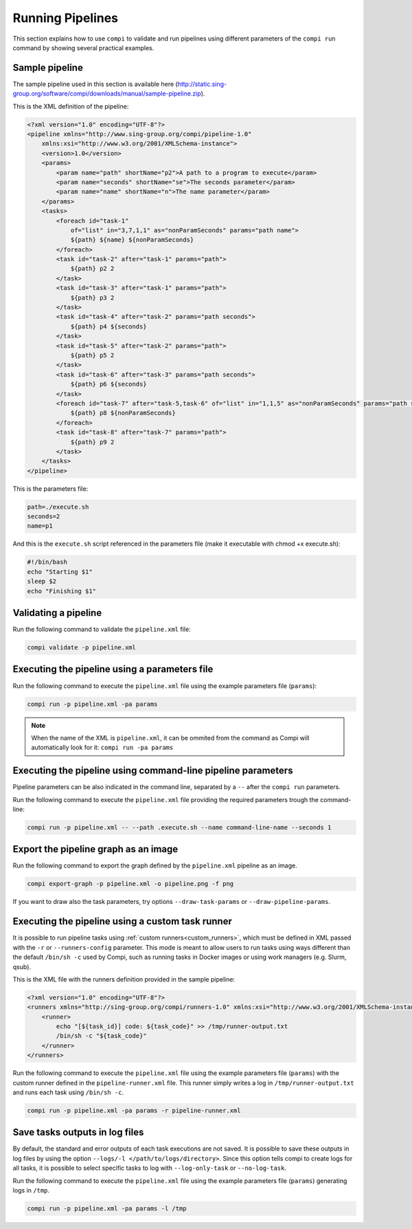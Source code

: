 Running Pipelines
*****************

This section explains how to use ``compi`` to validate and run pipelines using different parameters of the ``compi run`` command by showing several practical examples.

.. _sample_pipeline:

Sample pipeline
---------------

The sample pipeline used in this section is available here (http://static.sing-group.org/software/compi/downloads/manual/sample-pipeline.zip).

This is the XML definition of the pipeline:

.. code-block:: xml

    <?xml version="1.0" encoding="UTF-8"?>
    <pipeline xmlns="http://www.sing-group.org/compi/pipeline-1.0"
        xmlns:xsi="http://www.w3.org/2001/XMLSchema-instance">
        <version>1.0</version>
        <params>
            <param name="path" shortName="p2">A path to a program to execute</param>
            <param name="seconds" shortName="se">The seconds parameter</param>
            <param name="name" shortName="n">The name parameter</param>
        </params>
        <tasks>
            <foreach id="task-1"
                of="list" in="3,7,1,1" as="nonParamSeconds" params="path name">
                ${path} ${name} ${nonParamSeconds}
            </foreach>
            <task id="task-2" after="task-1" params="path">
                ${path} p2 2
            </task>
            <task id="task-3" after="task-1" params="path">
                ${path} p3 2
            </task>
            <task id="task-4" after="task-2" params="path seconds">
                ${path} p4 ${seconds}
            </task>
            <task id="task-5" after="task-2" params="path">
                ${path} p5 2
            </task>
            <task id="task-6" after="task-3" params="path seconds">
                ${path} p6 ${seconds}
            </task>
            <foreach id="task-7" after="task-5,task-6" of="list" in="1,1,5" as="nonParamSeconds" params="path seconds">
                ${path} p8 ${nonParamSeconds}
            </foreach>
            <task id="task-8" after="task-7" params="path">
                ${path} p9 2
            </task>
        </tasks>
    </pipeline>
    
This is the parameters file:

.. code-block:: xml

 path=./execute.sh
 seconds=2
 name=p1
 
And this is the ``execute.sh`` script referenced in the parameters file (make it executable with chmod +x execute.sh):

.. code-block:: bash

 #!/bin/bash
 echo "Starting $1"
 sleep $2
 echo "Finishing $1"
 
Validating a pipeline
---------------------

Run the following command to validate the ``pipeline.xml`` file:

.. code-block:: bash

 compi validate -p pipeline.xml

Executing the pipeline using a parameters file
----------------------------------------------

Run the following command to execute the ``pipeline.xml`` file using the example parameters file (``params``):

.. code-block:: bash

 compi run -p pipeline.xml -pa params
  
.. note::
  
  When the name of the XML is ``pipeline.xml``, it can be ommited from the command as Compi will automatically look for it: ``compi run -pa params``

Executing the pipeline using command-line pipeline parameters
-------------------------------------------------------------

Pipeline parameters can be also indicated in the command line, separated by a ``--`` after the ``compi run`` parameters.

Run the following command to execute the ``pipeline.xml`` file providing the required parameters trough the command-line:

.. code-block:: bash
 
 compi run -p pipeline.xml -- --path .execute.sh --name command-line-name --seconds 1

Export the pipeline graph as an image
-------------------------------------

Run the following command to export the graph defined by the ``pipeline.xml`` pipeline as an image.

.. code-block:: bash

 compi export-graph -p pipeline.xml -o pipeline.png -f png

.. figure:: images/writing/pipeline.png
   :align: center
 
If you want to draw also the task parameters, try options ``--draw-task-params`` or ``--draw-pipeline-params``.

Executing the pipeline using a custom task runner
-------------------------------------------------

It is possible to run pipeline tasks using :ref:`custom runners<custom_runners>`, which must be defined in XML passed with the ``-r`` or ``--runners-config`` parameter. This mode is meant to allow users to run tasks using ways different than the default ``/bin/sh -c`` used by Compi, such as running tasks in Docker images or using work managers (e.g. Slurm, qsub).

This is the XML file with the runners definition provided in the sample pipeline:

.. code-block:: xml

    <?xml version="1.0" encoding="UTF-8"?>
    <runners xmlns="http://sing-group.org/compi/runners-1.0" xmlns:xsi="http://www.w3.org/2001/XMLSchema-instance">
        <runner>
            echo "[${task_id}] code: ${task_code}" >> /tmp/runner-output.txt
            /bin/sh -c "${task_code}"
        </runner>
    </runners>

Run the following command to execute the ``pipeline.xml`` file using the example parameters file (``params``) with the custom runner defined in the ``pipeline-runner.xml`` file. This runner simply writes a log in ``/tmp/runner-output.txt`` and runs each task using ``/bin/sh -c``.

.. code-block:: bash

 compi run -p pipeline.xml -pa params -r pipeline-runner.xml


Save tasks outputs in log files
-------------------------------

By default, the standard and error outputs of each task executions are not saved. It is possible to save these outputs in log files by using the option ``--logs/-l </path/to/logs/directory>``. Since this option tells compi to create logs for all tasks, it is possible to select specific tasks to log with ``--log-only-task`` or ``--no-log-task``.

Run the following command to execute the ``pipeline.xml`` file using the example parameters file (``params``) generating logs in ``/tmp``.

.. code-block:: bash

 compi run -p pipeline.xml -pa params -l /tmp
